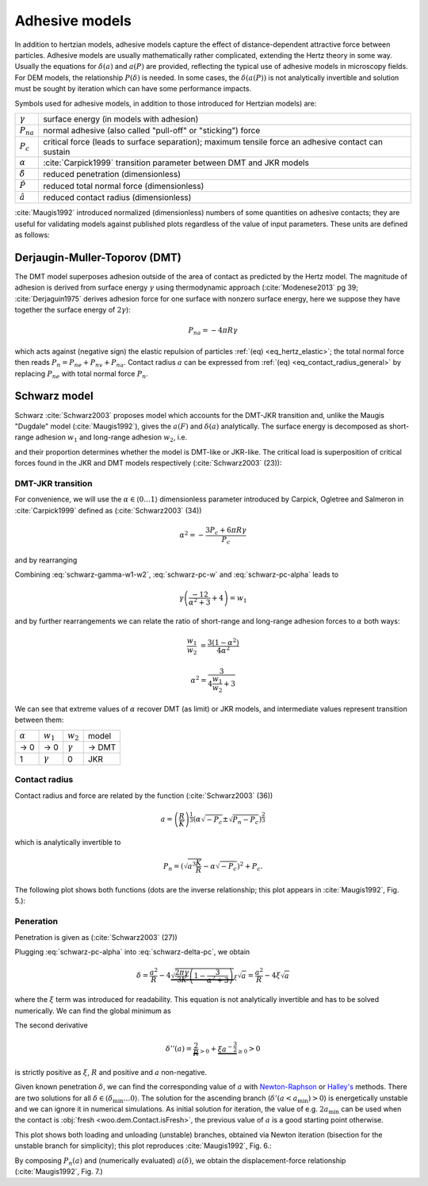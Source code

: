 .. _adhesive_contact_models:

================
Adhesive models
================

In addition to hertzian models, adhesive models capture the effect of distance-dependent attractive force between particles. Adhesive models are usually mathematically rather complicated, extending the Hertz theory in some way. Usually the equations for :math:`\delta(a)` and :math:`a(P)` are provided, reflecting the typical use of adhesive models in microscopy fields. For DEM models, the relationship :math:`P(\delta)` is needed. In some cases, the :math:`\delta(a(P))` is not analytically invertible and solution must be sought by iteration which can have some performance impacts.

Symbols used for adhesive models, in addition to those introduced for Hertzian models) are:

==================  ===============
:math:`\gamma`      surface energy (in models with adhesion)
:math:`P_{na}`      normal adhesive (also called "pull-off" or "sticking") force
:math:`P_c`	        critical force (leads to surface separation); maximum tensile force an adhesive contact can sustain
:math:`\alpha`      :cite:`Carpick1999` transition parameter between DMT and JKR models
:math:`\hat\delta`  reduced penetration (dimensionless)
:math:`\hat P`      reduced total normal force (dimensionless)
:math:`\hat a`      reduced contact radius (dimensionless)
==================  ===============

:cite:`Maugis1992` introduced normalized (dimensionless) numbers of some quantities on adhesive contacts; they are useful for validating models against published plots regardless of the value of input parameters. These units are defined as follows:

.. math::
   :nowrap:

   \begin{align}
      \hat a&=a\left(\frac{K}{\pi\gamma R^2}\right)^{\frac{1}{3}}, \\
      \hat\delta&=\delta\left(\frac{K^2}{\pi^2\gamma^2 R}\right)^{\frac{1}{3}}, \\
      \hat P&=P\frac{1}{\pi\gamma R}.
   \end{align}

Derjaugin-Muller-Toporov (DMT)
-------------------------------

The DMT model superposes adhesion outside of the area of contact as predicted by the Hertz model. The magnitude of adhesion is derived from surface energy :math:`\gamma` using thermodynamic approach (:cite:`Modenese2013` pg 39; :cite:`Derjaguin1975` derives adhesion force for one surface with nonzero surface energy, here we suppose they have together the surface energy of :math:`2\gamma`):

.. math:: P_{na}=-4\pi R\gamma

which acts against (negative sign) the elastic repulsion of particles :ref:`(eq) <eq_hertz_elastic>`; the total normal force then reads :math:`P_n=P_{ne}+P_{nv}+P_{na}`. Contact radius :math:`a` can be expressed from :ref:`(eq) <eq_contact_radius_general>` by replacing :math:`P_{ne}` with total normal force :math:`P_n`.

.. todo:: Mention JKR model, then MD as the one which accounts for the transition between both, and finally COS as a good approximation of MD.

Schwarz model
--------------

Schwarz :cite:`Schwarz2003` proposes model which accounts for the DMT-JKR transition and, unlike the Maugis "Dugdale" model (:cite:`Maugis1992`), gives the :math:`a(F)` and :math:`\delta(a)` analytically. The surface energy is decomposed as short-range adhesion :math:`w_1` and long-range adhesion :math:`w_2`, i.e.

.. math:: \gamma=w_1+w_2
   :label: schwarz-gamma-w1-w2

and their proportion determines whether the model is DMT-like or JKR-like. The critical load is superposition of critical forces found in the JKR and DMT models respectively (:cite:`Schwarz2003` (23)):

.. math:: P_c=-\frac{3}{2}\pi R w_1-2\pi R w_2.
   :label: schwarz-pc-w

DMT-JKR transition
^^^^^^^^^^^^^^^^^^^

For convenience, we will use the :math:`\alpha\in\langle 0\dots 1\rangle` dimensionless parameter introduced by Carpick, Ogletree and Salmeron in :cite:`Carpick1999` defined as (:cite:`Schwarz2003` (34))

.. math:: \alpha^2=-\frac{3 P_c+6\pi R \gamma}{P_c}

and by rearranging

.. math:: P_c=-\frac{6\pi R \gamma}{\alpha^2+3}.
   :label: schwarz-pc-alpha

Combining :eq:`schwarz-gamma-w1-w2`, :eq:`schwarz-pc-w` and :eq:`schwarz-pc-alpha` leads to

.. math:: \gamma\left(\frac{-12}{\alpha^2+3}+4\right)=w_1

and by further rearrangements we can relate the ratio of short-range and long-range adhesion forces to :math:`\alpha` both ways:

.. math::

   \frac{w_1}{w_2}&=\frac{3(1-\alpha^2)}{4\alpha^2}

   \alpha^2=\frac{3}{4\frac{w_1}{w_2}+3}

We can see that extreme values of :math:`\alpha` recover DMT (as limit) or JKR models, and intermediate values represent transition between them:

============== =============== =============== ===========
:math:`\alpha` :math:`w_1`     :math:`w_2`     model
-------------- --------------- --------------- -----------
→ 0                      → 0   :math:`\gamma`  → DMT
1               :math:`\gamma`              0  JKR
============== =============== =============== ===========

Contact radius
^^^^^^^^^^^^^^^

Contact radius and force are related by the function (:cite:`Schwarz2003` (36))

.. math:: a=\left(\frac{R}{K}\right)^{\frac{1}{3}}\left(\alpha\sqrt{-P_c}\pm\sqrt{P_n-P_c}\right)^{\frac{2}{3}}

which is analytically invertible to

.. math:: P_n=\left(\sqrt{a^3\frac{K}{R}}-\alpha\sqrt{-P_c}\right)^2+P_c.

The following plot shows both functions (dots are the inverse relationship; this plot appears in :cite:`Maugis1992`, Fig. 5.):

.. plot::

   import woo.models
   alphaGammaName=[(1.,.1,'JKR'),(.5,.1,''),(.01,.1,'$\\to$DMT')]
   woo.models.SchwarzModel.normalized_plot('a(F)',alphaGammaName)

Peneration
^^^^^^^^^^^^

Penetration is given as (:cite:`Schwarz2003` (27))

.. math:: \delta=\frac{a^2}{R}-4\sqrt{\frac{\pi a}{3 K}\left(\frac{P_c}{\pi R}+2\gamma\right)}.
   :label: schwarz-delta-pc

Plugging :eq:`schwarz-pc-alpha` into :eq:`schwarz-delta-pc`, we obtain

.. math:: \delta=\frac{a^2}{R}-4\underbrace{\sqrt{\frac{2\pi\gamma}{3K}\left(1-\frac{3}{\alpha^2+3}\right)}}_{\xi}\sqrt{a}=\frac{a^2}{R}-4\xi\sqrt{a}

where the :math:`\xi` term was introduced for readability. This equation is not analytically invertible and has to be solved numerically. We can find the global minimum as

.. math::
   :nowrap:

   \begin{align}
      \delta'(a)&=\frac{2a}{R}-2\xi a^{-\frac{1}{2}} \\
      \delta'(a_\min)&=0 \\
      a_\min&=(R\xi)^{\frac{2}{3}} \\
      \delta_\min&=\delta(a_\min)=-3R^{\frac{1}{3}}\xi^{\frac{4}{3}}.
   \end{align}

The second derivative

.. math:: \delta''(a)=\underbrace{\frac{2}{R}}_{>0}+\underbrace{\xi a^{-\frac{3}{2}}}_{\geq 0}>0

is strictly positive as :math:`\xi`, :math:`R` and positive and :math:`a` non-negative.

Given known penetration :math:`\delta`, we can find the corresponding value of :math:`a` with `Newton-Raphson <http://en.wikipedia.org/wiki/Newton-Raphson>`__ or `Halley's <http://en.wikipedia.org/wiki/Halley%27s_method>`__ methods. There are two solutions for all :math:`\delta\in(\delta_\min\dots 0\rangle`. The solution for the ascending branch (:math:`\delta'(a<a_\min)>0`) is energetically unstable and we can ignore it in numerical simulations. As initial solution for iteration, the value of e.g. :math:`2a_\min` can be used when the contact is :obj:`fresh <woo.dem.Contact.isFresh>`, the previous value of :math:`a` is a good starting point otherwise.

This plot shows both loading and unloading (unstable) branches, obtained via Newton iteration (bisection for the unstable branch for simplicity); this plot reproduces :cite:`Maugis1992`, Fig. 6.:

.. plot::

   import woo.models
   alphaGammaName=[(1.,.1,'JKR'),(.5,.1,''),(.01,.1,'$\\to$DMT')]
   woo.models.SchwarzModel.normalized_plot('a(delta)',alphaGammaName)

By composing :math:`P_n(a)` and (numerically evaluated) :math:`a(\delta)`, we obtain the displacement-force relationship (:cite:`Maugis1992`, Fig. 7.)

.. plot::

   import woo.models
   alphaGammaName=[(1.,.1,'JKR'),(.5,.1,''),(.01,.1,'$\\to$DMT')]
   woo.models.SchwarzModel.normalized_plot('F(delta)',alphaGammaName)


